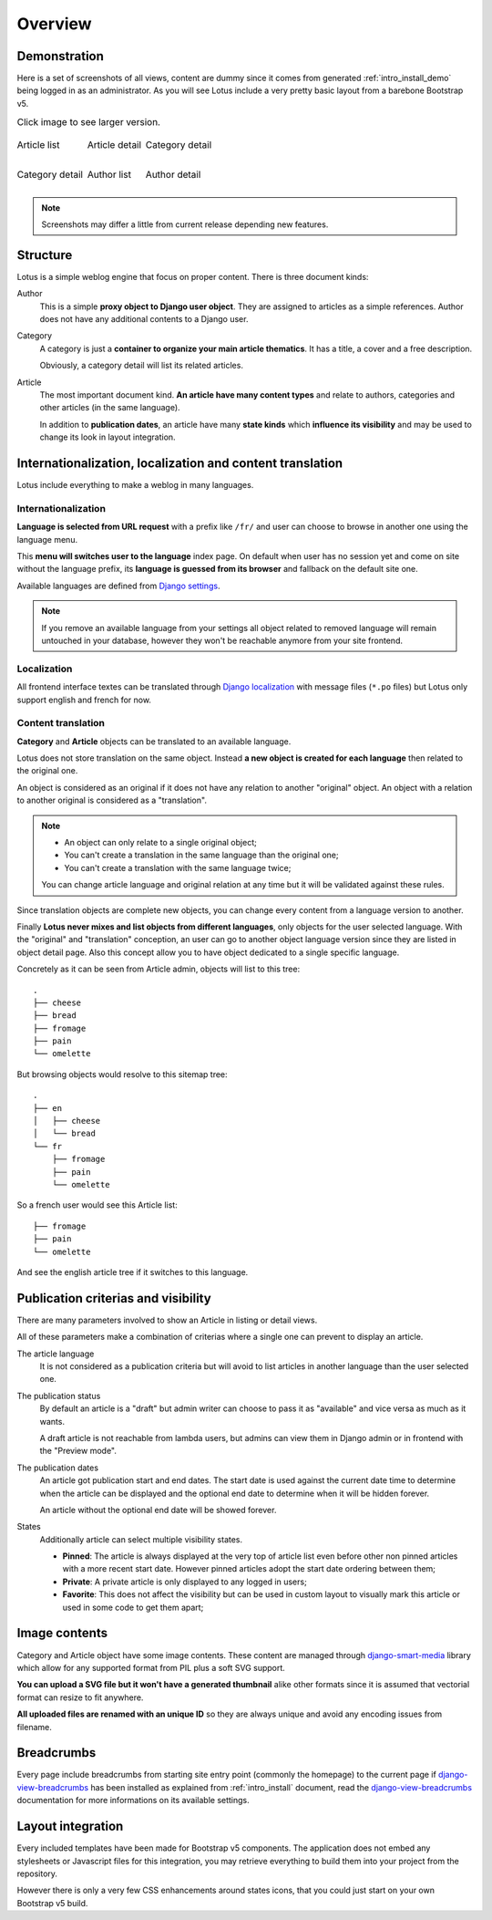 .. _django-smart-media: https://github.com/sveetch/django-smart-media
.. _django-view-breadcrumbs: https://github.com/tj-django/django-view-breadcrumbs

.. _intro_overview:

========
Overview
========

Demonstration
*************

Here is a set of screenshots of all views, content are dummy since it comes from
generated :ref:`intro_install_demo` being logged in as an administrator. As you will
see Lotus include a very pretty basic layout from a barebone Bootstrap v5.

.. list-table:: Click image to see larger version.
   :class: borderless

   * - .. figure:: /_static/demo/thumbs/article-list.png
          :align: center
          :target: /_static/demo/article-list.png

          Article list

     - .. figure:: /_static/demo/thumbs/article-detail.png
          :align: center
          :target: /_static/demo/article-detail.png

          Article detail

     - .. figure:: /_static/demo/thumbs/category-list.png
          :align: center
          :target: /_static/demo/category-list.png

          Category detail

   * - .. figure:: /_static/demo/thumbs/category-detail.png
          :align: center
          :target: /_static/demo/category-detail.png

          Category detail

     - .. figure:: /_static/demo/thumbs/author-list.png
          :align: center
          :target: /_static/demo/author-list.png

          Author list

     - .. figure:: /_static/demo/thumbs/author-detail.png
          :align: center
          :target: /_static/demo/author-detail.png

          Author detail

.. Note::

    Screenshots may differ a little from current release depending new features.


Structure
*********

Lotus is a simple weblog engine that focus on proper content. There is three document
kinds:

Author
    This is a simple **proxy object to Django user object**. They are assigned to
    articles as a simple references. Author does not have any additional contents to a
    Django user.
Category
    A category is just a **container to organize your main article thematics**. It has
    a title, a cover and a free description.

    Obviously, a category detail will list its related articles.
Article
    The most important document kind. **An article have many content types** and relate
    to authors, categories and other articles (in the same language).

    In addition to **publication dates**, an article have many **state kinds** which
    **influence its visibility** and may be used to change its look in layout
    integration.


Internationalization, localization and content translation
**********************************************************

Lotus include everything to make a weblog in many languages.


Internationalization
....................

**Language is selected from URL request** with a prefix like ``/fr/`` and user can
choose to browse in another one using the language menu.

This **menu will switches user to the language** index page. On default when user has no
session yet and come on site without the language prefix, its **language is guessed
from its browser** and fallback on the default site one.

Available languages are defined from
`Django settings <https://docs.djangoproject.com/en/4.1/ref/settings/#languages>`_.

.. Note::

    If you remove an available language from your settings all object related to
    removed language will remain untouched in your database, however they won't be
    reachable anymore from your site frontend.


Localization
............

All frontend interface textes can be translated through
`Django localization <https://docs.djangoproject.com/en/4.1/topics/i18n/translation/#how-to-create-language-files>`_
with message files (``*.po`` files) but Lotus only support english and french for now.


Content translation
...................

**Category** and **Article** objects can be translated to an available language.

Lotus does not store translation on the same object. Instead **a new object is created
for each language** then related to the original one.

An object is considered as an original if it does not have any relation to another
"original" object. An object with a relation to another original is considered as a
"translation".

.. Note::

    * An object can only relate to a single original object;
    * You can't create a translation in the same language than the original one;
    * You can't create a translation with the same language twice;

    You can change article language and original relation at any time but it will be
    validated against these rules.

Since translation objects are complete new objects, you can change every content from
a language version to another.

Finally **Lotus never mixes and list objects from different languages**, only objects
for the user selected language. With the "original" and "translation" conception, an
user can go to another object language version since they are listed in object detail
page. Also this concept allow you to have object dedicated to a single specific
language.

Concretely as it can be seen from Article admin, objects will list to this tree: ::

    .
    ├── cheese
    ├── bread
    ├── fromage
    ├── pain
    └── omelette

But browsing objects would resolve to this sitemap tree: ::

    .
    ├── en
    │   ├── cheese
    │   └── bread
    └── fr
        ├── fromage
        ├── pain
        └── omelette

So a french user would see this Article list: ::

    ├── fromage
    ├── pain
    └── omelette

And see the english article tree if it switches to this language.


Publication criterias and visibility
************************************

There are many parameters involved to show an Article in listing or detail views.

All of these parameters make a combination of criterias where a single one can prevent
to display an article.

The article language
    It is not considered as a publication criteria but will avoid to list articles in
    another language than the user selected one.

The publication status
    By default an article is a "draft" but admin writer can choose to pass it as
    "available" and vice versa as much as it wants.

    A draft article is not reachable from lambda users, but admins can view them in
    Django admin or in frontend with the "Preview mode".

The publication dates
    An article got publication start and end dates. The start date is used against the
    current date time to determine when the article can be displayed and the optional
    end date to determine when it will be hidden forever.

    An article without the optional end date will be showed forever.

States
    Additionally article can select multiple visibility states.

    * **Pinned**: The article is always displayed at the very top of article list even
      before other non pinned articles with a more recent start date. However pinned
      articles adopt the start date ordering between them;
    * **Private**: A private article is only displayed to any logged in users;
    * **Favorite**: This does not affect the visibility but can be used in custom layout
      to visually mark this article or used in some code to get them apart;


Image contents
**************

Category and Article object have some image contents. These content are managed through
`django-smart-media`_ library which allow for any supported format from PIL plus a
soft SVG support.

**You can upload a SVG file but it won't have a generated thumbnail** alike other
formats since it is assumed that vectorial format can resize to fit anywhere.

**All uploaded files are renamed with an unique ID** so they are always unique and avoid
any encoding issues from filename.


Breadcrumbs
***********

Every page include breadcrumbs from starting site entry point (commonly the homepage)
to the current page if `django-view-breadcrumbs`_ has been installed as explained from
:ref:`intro_install` document, read the `django-view-breadcrumbs`_ documentation for
more informations on its available settings.


Layout integration
******************

Every included templates have been made for Bootstrap v5 components. The application
does not embed any stylesheets or Javascript files for this integration, you may
retrieve everything to build them into your project from the repository.

However there is only a very few CSS enhancements around states icons, that you could
just start on your own Bootstrap v5 build.
